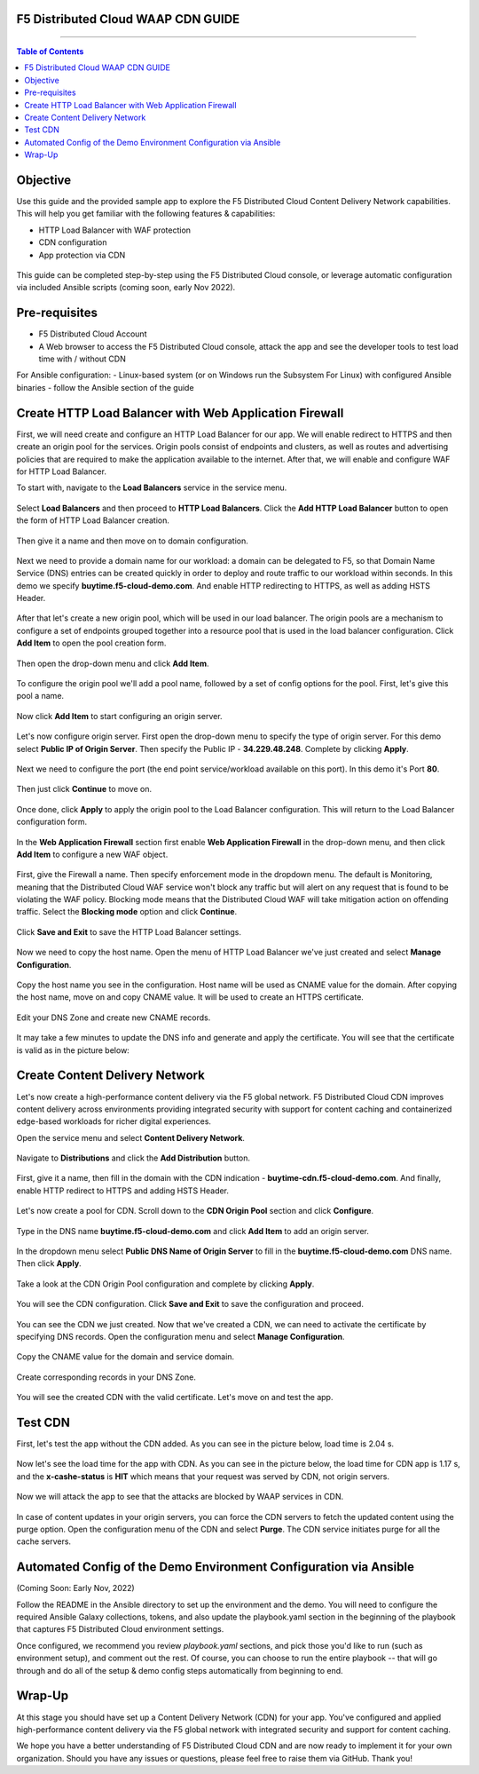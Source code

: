 F5 Distributed Cloud WAAP CDN GUIDE
######################################

==================================================

.. contents:: Table of Contents

Objective
####################

Use this guide and the provided sample app to explore the F5 Distributed Cloud Content Delivery Network capabilities. This will help you get familiar with the following features & capabilities:

- HTTP Load Balancer with WAF protection
- CDN configuration 
- App protection via CDN 

.. figure:: assets/overview.gif

This guide can be completed step-by-step using the F5 Distributed Cloud console, or leverage automatic configuration via included Ansible scripts (coming soon, early Nov 2022).

Pre-requisites
##############

- F5 Distributed Cloud Account
- A Web browser to access the F5 Distributed Cloud console, attack the app and see the developer tools to test load time with / without CDN
  
For Ansible configuration:
- Linux-based system (or on Windows run the Subsystem For Linux) with configured Ansible binaries - follow the Ansible section of the guide

Create HTTP Load Balancer with Web Application Firewall
#######################################################

First, we will need create and configure an HTTP Load Balancer for our app. We will enable redirect to HTTPS and then create an origin pool for the services. Origin pools consist of endpoints and clusters, as well as routes and advertising policies that are required to make the application available to the internet. After that, we will enable and configure WAF for HTTP Load Balancer. 

To start with, navigate to the **Load Balancers** service in the service menu.

.. figure:: assets/dashboard.png

Select **Load Balancers** and then proceed to **HTTP Load Balancers**. Click the **Add HTTP Load Balancer** button to open the form of HTTP Load Balancer creation.

.. figure:: assets/lb_open.png

Then give it a name and then move on to domain configuration.

.. figure:: assets/lb_meta.png

Next we need to provide a domain name for our workload: a domain can be delegated to F5, so that Domain Name Service (DNS) entries can be created quickly in order to deploy and route traffic to our workload within seconds. In this demo we specify **buytime.f5-cloud-demo.com**. And enable HTTP redirecting to HTTPS, as well as adding HSTS Header. 

.. figure:: assets/lb_domain_ssl.png

After that let's create a new origin pool, which will be used in our load balancer. The origin pools are a mechanism to configure a set of endpoints grouped together into a resource pool that is used in the load balancer configuration. Click **Add Item** to open the pool creation form.

.. figure:: assets/lb_add_origin_1.png

Then open the drop-down menu and click **Add Item**.

.. figure:: assets/lb_add_origin_2.png

To configure the origin pool we'll add a pool name, followed by a set of config options for the pool. First, let's give this pool a name.

.. figure:: assets/lb_add_origin_3.png

Now click **Add Item** to start configuring an origin server.

.. figure:: assets/lb_add_origin_4.png

Let's now configure origin server. First open the drop-down menu to specify the type of origin server. For this demo select **Public IP of Origin Server**. Then specify the Public IP - **34.229.48.248**. Complete by clicking **Apply**.

.. figure:: assets/lb_add_origin_5.png

Next we need to configure the port (the end point service/workload available on this port). In this demo it's Port **80**.

.. figure:: assets/lb_add_origin_7.png

Then just click **Continue** to move on.

.. figure:: assets/lb_add_origin_8.png

Once done, click **Apply** to apply the origin pool to the Load Balancer configuration. This will return to the Load Balancer configuration form.

.. figure:: assets/lb_add_origin_9.png

In the **Web Application Firewall** section first enable **Web Application Firewall** in the drop-down menu, and then click **Add Item** to configure a new WAF object.

.. figure:: assets/lb_add_waf_1.png

First, give the Firewall a name. Then specify enforcement mode in the dropdown menu. The default is Monitoring, meaning that the Distributed Cloud WAF service won't block any traffic but will alert on any request that is found to be violating the WAF policy. Blocking mode means that the Distributed Cloud WAF will take mitigation action on offending traffic. Select the **Blocking mode** option and click **Continue**.

.. figure:: assets/lb_add_waf_2.png

Click **Save and Exit** to save the HTTP Load Balancer settings.

.. figure:: assets/lb_save.png

Now we need to copy the host name. Open the menu of HTTP Load Balancer we've just created and select **Manage Configuration**.

.. figure:: assets/lb_dns_1.png

Copy the host name you see in the configuration. Host name will be used as CNAME value for the domain. After copying the host name, move on and copy CNAME value. It will be used to create an HTTPS certificate.

.. figure:: assets/lb_dns_2.png

Edit your DNS Zone and create new CNAME records.

.. figure:: assets/lb_dns_3.png

.. figure:: assets/lb_dns_4.png

It may take a few minutes to update the DNS info and generate and apply the certificate. You will see that the certificate is valid as in the picture below:

.. figure:: assets/lb_dns_5.png

Create Content Delivery Network
##############################

Let's now create a high-performance content delivery via the F5 global network. F5 Distributed Cloud CDN improves content delivery across environments providing integrated security with support for content caching and containerized edge-based workloads for richer digital experiences. 

Open the service menu and select **Content Delivery Network**.

.. figure:: assets/cdn_open.png

Navigate to **Distributions** and click the **Add Distribution** button. 

.. figure:: assets/cdn_create_1.png

First, give it a name, then fill in the domain with the CDN indication - **buytime-cdn.f5-cloud-demo.com**. And finally, enable HTTP redirect to HTTPS and adding HSTS Header. 

.. figure:: assets/cdn_create_2.png

Let's now create a pool for CDN. Scroll down to the **CDN Origin Pool** section and click **Configure**.

.. figure:: assets/cdn_create_3.png

Type in the DNS name **buytime.f5-cloud-demo.com** and click **Add Item** to add an origin server.

.. figure:: assets/cdn_create_4.png

In the dropdown menu select **Public DNS Name of Origin Server** to fill in the **buytime.f5-cloud-demo.com**  DNS name. Then click **Apply**.

.. figure:: assets/cdn_create_5.png

Take a look at the CDN Origin Pool configuration and complete by clicking **Apply**.

.. figure:: assets/cdn_create_6.png

You will see the CDN configuration. Click **Save and Exit** to save the configuration and proceed.

.. figure:: assets/cdn_create_7.png

You can see the CDN we just created. Now that we've created a CDN, we can need to activate the certificate by specifying DNS records. Open the configuration menu and select **Manage Configuration**.

.. figure:: assets/cdn_dns_1.png

Copy the CNAME value for the domain and service domain. 

.. figure:: assets/cdn_dns_2.png

Create corresponding records in your DNS Zone. 

.. figure:: assets/cdn_dns_3.png

.. figure:: assets/cdn_dns_4.png

You will see the created CDN with the valid certificate. Let's move on and test the app. 

.. figure:: assets/cdn_dns_5.png

Test CDN 
########

First, let's test the app without the CDN added. As you can see in the picture below, load time is 2.04 s.

.. figure:: assets/tests_waap.png

Now let's see the load time for the app with CDN. As you can see in the picture below, the load time for CDN app is 1.17 s, and the **x-cashe-status** is **HIT** which means that your request was served by CDN, not origin servers.

.. figure:: assets/tests_cdn.png

Now we will attack the app to see that the attacks are blocked by WAAP services in CDN. 

.. figure:: assets/test_cdn_waap.png

In case of content updates in your origin servers, you can force the CDN servers to fetch the updated content using the purge option. Open the configuration menu of the CDN and select **Purge**. The CDN service initiates purge for all the cache servers.

.. figure:: assets/cdn_purge.png


Automated Config of the Demo Environment Configuration via Ansible
###################################################################

(Coming Soon: Early Nov, 2022)

Follow the README in the Ansible directory to set up the environment and the demo. You will need to configure the required Ansible Galaxy collections, tokens, and also update the playbook.yaml section in the beginning of the playbook that captures F5 Distributed Cloud environment settings.

Once configured, we recommend you review *playbook.yaml* sections, and pick those you'd like to run (such as environment setup), and comment out the rest. Of course, you can choose to run the entire playbook -- that will go through and do all of the setup & demo config steps automatically from beginning to end.


Wrap-Up
#######

At this stage you should have set up a Content Delivery Network (CDN) for your app. You've configured and applied high-performance content delivery via the F5 global network with integrated security and support for content caching. 

We hope you have a better understanding of F5 Distributed Cloud CDN and are now ready to implement it for your own organization. Should you have any issues or questions, please feel free to raise them via GitHub. Thank you!
